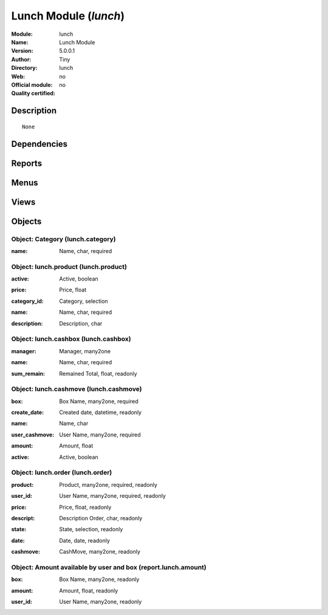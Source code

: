
.. i18n: .. module:: lunch
.. i18n:     :synopsis: Lunch Module 
.. i18n:     :noindex:
.. i18n: .. 

.. module:: lunch
    :synopsis: Lunch Module 
    :noindex:
.. 

.. i18n: .. raw:: html
.. i18n: 
.. i18n:     <link rel="stylesheet" href="../_static/hide_objects_in_sidebar.css" type="text/css" />

.. raw:: html

    <link rel="stylesheet" href="../_static/hide_objects_in_sidebar.css" type="text/css" />

.. i18n: Lunch Module (*lunch*)
.. i18n: ======================
.. i18n: :Module: lunch
.. i18n: :Name: Lunch Module
.. i18n: :Version: 5.0.0.1
.. i18n: :Author: Tiny
.. i18n: :Directory: lunch
.. i18n: :Web: 
.. i18n: :Official module: no
.. i18n: :Quality certified: no

Lunch Module (*lunch*)
======================
:Module: lunch
:Name: Lunch Module
:Version: 5.0.0.1
:Author: Tiny
:Directory: lunch
:Web: 
:Official module: no
:Quality certified: no

.. i18n: Description
.. i18n: -----------

Description
-----------

.. i18n: ::
.. i18n: 
.. i18n:   None

::

  None

.. i18n: Dependencies
.. i18n: ------------

Dependencies
------------

.. i18n:  * :mod:`base`

 * :mod:`base`

.. i18n: Reports
.. i18n: -------

Reports
-------

.. i18n:  * Print Order

 * Print Order

.. i18n: Menus
.. i18n: -------

Menus
-------

.. i18n:  * Tools
.. i18n:  * Tools/Lunch
.. i18n:  * Tools/Lunch/Configuration
.. i18n:  * Tools/Lunch/Make order
.. i18n:  * Tools/Lunch/Make order/Order of the day
.. i18n:  * Tools/Lunch/Configuration/CashBox
.. i18n:  * Tools/Lunch/Cash Moves
.. i18n:  * Tools/Lunch/Configuration/Products
.. i18n:  * Tools/Lunch/Configuration/Products/Category of product
.. i18n:  * Tools/Lunch/Box Amount by User

 * Tools
 * Tools/Lunch
 * Tools/Lunch/Configuration
 * Tools/Lunch/Make order
 * Tools/Lunch/Make order/Order of the day
 * Tools/Lunch/Configuration/CashBox
 * Tools/Lunch/Cash Moves
 * Tools/Lunch/Configuration/Products
 * Tools/Lunch/Configuration/Products/Category of product
 * Tools/Lunch/Box Amount by User

.. i18n: Views
.. i18n: -----

Views
-----

.. i18n:  * Order (form)
.. i18n:  * Order (tree)
.. i18n:  * CashBox (form)
.. i18n:  * CashBox (tree)
.. i18n:  * CashMove (form)
.. i18n:  * CashMove (tree)
.. i18n:  *  Category of product  (form)
.. i18n:  * Category (tree)
.. i18n:  * Products (form)
.. i18n:  * Products (tree)
.. i18n:  * Lunch amount (tree)
.. i18n:  * Lunch amount (form)

 * Order (form)
 * Order (tree)
 * CashBox (form)
 * CashBox (tree)
 * CashMove (form)
 * CashMove (tree)
 *  Category of product  (form)
 * Category (tree)
 * Products (form)
 * Products (tree)
 * Lunch amount (tree)
 * Lunch amount (form)

.. i18n: Objects
.. i18n: -------

Objects
-------

.. i18n: Object: Category (lunch.category)
.. i18n: #################################

Object: Category (lunch.category)
#################################

.. i18n: :name: Name, char, required

:name: Name, char, required

.. i18n: Object: lunch.product (lunch.product)
.. i18n: #####################################

Object: lunch.product (lunch.product)
#####################################

.. i18n: :active: Active, boolean

:active: Active, boolean

.. i18n: :price: Price, float

:price: Price, float

.. i18n: :category_id: Category, selection

:category_id: Category, selection

.. i18n: :name: Name, char, required

:name: Name, char, required

.. i18n: :description: Description, char

:description: Description, char

.. i18n: Object: lunch.cashbox (lunch.cashbox)
.. i18n: #####################################

Object: lunch.cashbox (lunch.cashbox)
#####################################

.. i18n: :manager: Manager, many2one

:manager: Manager, many2one

.. i18n: :name: Name, char, required

:name: Name, char, required

.. i18n: :sum_remain: Remained Total, float, readonly

:sum_remain: Remained Total, float, readonly

.. i18n: Object: lunch.cashmove (lunch.cashmove)
.. i18n: #######################################

Object: lunch.cashmove (lunch.cashmove)
#######################################

.. i18n: :box: Box Name, many2one, required

:box: Box Name, many2one, required

.. i18n: :create_date: Created date, datetime, readonly

:create_date: Created date, datetime, readonly

.. i18n: :name: Name, char

:name: Name, char

.. i18n: :user_cashmove: User Name, many2one, required

:user_cashmove: User Name, many2one, required

.. i18n: :amount: Amount, float

:amount: Amount, float

.. i18n: :active: Active, boolean

:active: Active, boolean

.. i18n: Object: lunch.order (lunch.order)
.. i18n: #################################

Object: lunch.order (lunch.order)
#################################

.. i18n: :product: Product, many2one, required, readonly

:product: Product, many2one, required, readonly

.. i18n: :user_id: User Name, many2one, required, readonly

:user_id: User Name, many2one, required, readonly

.. i18n: :price: Price, float, readonly

:price: Price, float, readonly

.. i18n: :descript: Description Order, char, readonly

:descript: Description Order, char, readonly

.. i18n: :state: State, selection, readonly

:state: State, selection, readonly

.. i18n: :date: Date, date, readonly

:date: Date, date, readonly

.. i18n: :cashmove: CashMove, many2one, readonly

:cashmove: CashMove, many2one, readonly

.. i18n: Object: Amount available by user and box (report.lunch.amount)
.. i18n: ##############################################################

Object: Amount available by user and box (report.lunch.amount)
##############################################################

.. i18n: :box: Box Name, many2one, readonly

:box: Box Name, many2one, readonly

.. i18n: :amount: Amount, float, readonly

:amount: Amount, float, readonly

.. i18n: :user_id: User Name, many2one, readonly

:user_id: User Name, many2one, readonly
